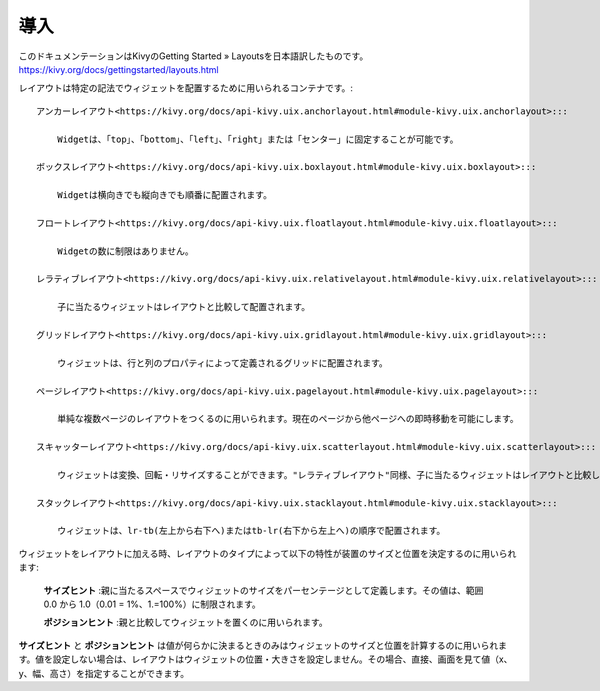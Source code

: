 .. 翻訳者: Kono Shinsaku

------------------
導入
------------------

このドキュメンテーションはKivyのGetting Started » Layoutsを日本語訳したものです。
https://kivy.org/docs/gettingstarted/layouts.html


.. Layouts are containers used to arrange widgets in a particular manner.
.. レイアウトは英語にする。
レイアウトは特定の記法でウィジェットを配置するために用いられるコンテナです。::

    アンカーレイアウト<https://kivy.org/docs/api-kivy.uix.anchorlayout.html#module-kivy.uix.anchorlayout>:::

        Widgetは、「top」、「bottom」、「left」、「right」または「センター」に固定することが可能です。

    ボックスレイアウト<https://kivy.org/docs/api-kivy.uix.boxlayout.html#module-kivy.uix.boxlayout>:::

        Widgetは横向きでも縦向きでも順番に配置されます。

    フロートレイアウト<https://kivy.org/docs/api-kivy.uix.floatlayout.html#module-kivy.uix.floatlayout>:::

        Widgetの数に制限はありません。

    レラティブレイアウト<https://kivy.org/docs/api-kivy.uix.relativelayout.html#module-kivy.uix.relativelayout>:::

        子に当たるウィジェットはレイアウトと比較して配置されます。

    グリッドレイアウト<https://kivy.org/docs/api-kivy.uix.gridlayout.html#module-kivy.uix.gridlayout>:::

        ウィジェットは、行と列のプロパティによって定義されるグリッドに配置されます。

    ページレイアウト<https://kivy.org/docs/api-kivy.uix.pagelayout.html#module-kivy.uix.pagelayout>:::

        単純な複数ページのレイアウトをつくるのに用いられます。現在のページから他ページへの即時移動を可能にします。

    スキャッターレイアウト<https://kivy.org/docs/api-kivy.uix.scatterlayout.html#module-kivy.uix.scatterlayout>:::

        ウィジェットは変換、回転・リサイズすることができます。"レラティブレイアウト"同様、子に当たるウィジェットはレイアウトと比較して配置されます。

    スタックレイアウト<https://kivy.org/docs/api-kivy.uix.stacklayout.html#module-kivy.uix.stacklayout>:::

        ウィジェットは、lr-tb(左上から右下へ)またはtb-lr(右下から左上へ)の順序で配置されます。

ウィジェットをレイアウトに加える時、レイアウトのタイプによって以下の特性が装置のサイズと位置を決定するのに用いられます:

    **サイズヒント** :親に当たるスペースでウィジェットのサイズをパーセンテージとして定義します。その値は、範囲0.0 から 1.0（0.01 = 1%、1.=100%）に制限されます。

    **ポジションヒント** :親と比較してウィジェットを置くのに用いられます。

**サイズヒント** と **ポジションヒント** は値が何らかに決まるときのみはウィジェットのサイズと位置を計算するのに用いられます。値を設定しない場合は、レイアウトはウィジェットの位置・大きさを設定しません。その場合、直接、画面を見て値（x、y、幅、高さ）を指定することができます。

